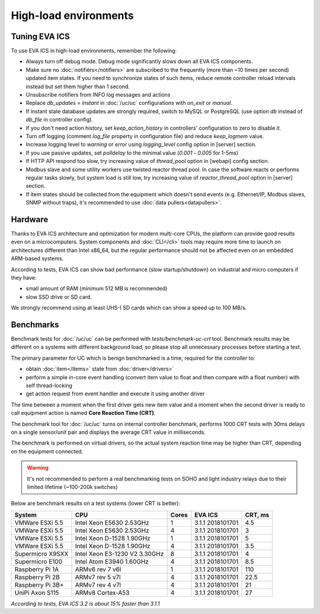 High-load environments
**********************

Tuning EVA ICS
==============

To use EVA ICS in high-load environments, remember the following:

* Always turn off debug mode. Debug mode significantly slows down all EVA ICS
  components.

* Make sure no :doc:`notifiers</notifiers>` are subscribed to the frequently
  (more than ~10 times per second) updated item states. If you need to
  synchronize states of such items, reduce remote controller reload intervals
  instead but set them higher than 1 second.

* Unsubscribe notifiers from INFO log messages and actions

* Replace *db_updates = instant* in :doc:`/uc/uc` configurations with *on_exit*
  or *manual*.

* If instant state database updates are strongly required, switch to MySQL or
  PostgreSQL (use option *db* instead of *db_file* in controller config).

* If you don't need action history, set *keep_action_history* in controllers'
  configuration to zero to disable it.

* Turn off logging (comment *log_file* property in configuration file) and
  reduce *keep_logmem* value.

* Increase logging level to *warning* or *error* using *logging_level* config
  option in [server] section.

* If you use passive updates, set *polldelay* to the minimal value
  (*0.001* - *0.005* for 1-5ms)

* If HTTP API respond too slow, try increasing value of *thread_pool* option in
  [webapi] config section.

* Modbus slave and some utility workers use twisted reactor thread pool. In
  case the software reacts or performs regular tasks slowly, but system load is
  still low, try increasing value of *reactor_thread_pool* option in [server]
  section.

* If item states should be collected from the equipment which doesn't send
  events (e.g. Ethernet/IP, Modbus slaves, SNMP without traps), it's
  recommended to use :doc:`data pullers<datapullers>`.

Hardware
========

Thanks to EVA ICS architecture and optimization for modern multi-core CPUs, the
platform can provide good results even on a microcomputers. System components
and :doc:`CLI</cli>` tools may require more time to launch on architectures
different than Intel x86_64, but the regular performance should not be affected
even on an embedded ARM-based systems.

According to tests, EVA ICS can show bad performance (slow startup/shutdown) on
industrial and micro computers if they have:

* small amount of RAM (minimum 512 MB is recommended)
* slow SSD drive or SD card.

We strongly recommend using at least UHS-I SD cards which can show a speed up
to 100 MB/s.

.. _benchmarks:

Benchmarks
==========

Benchmark tests for :doc:`/uc/uc` can be performed with
*tests/benchmark-uc-crt* tool. Benchmark results may be different on a systems
with different background load, so please stop all unnecessary processes
before starting a test.

The primary parameter for UC which is benign benchmarked is a time, required for
the controller to:

* obtain :doc:`item</items>` state from :doc:`driver</drivers>`

* perform a simple in-core event handling (convert item value to float and then
  compare with a float number) with self thread-locking

* get action request from event handler and execute it using another driver

The time between a moment when the first driver gets new item value and a
moment when the second driver is ready to call equipment action is named
**Core Reaction Time (CRT)**.

The benchmark tool for :doc:`/uc/uc` turns on internal controller benchmark,
performs 1000 CRT tests with 30ms delays on a single sensor/unit pair and
displays the average CRT value in milliseconds.

The benchmark is performed on virtual drivers, so the actual system reaction
time may be higher than CRT, depending on the equipment connected.

.. warning::

    It's not recommended to perform a real benchmarking tests on SOHO and light
    industry relays due to their limited lifetime (~100-200k switches)

Below are benchmark results on a test systems (lower CRT is better):

+--------------------+-------------------------------+-------+------------------+-----------+
| System             |           CPU                 | Cores | EVA ICS          |  CRT, ms  |
+====================+===============================+=======+==================+===========+
| VMWare ESXi 5.5    | Intel Xeon E5630 2.53GHz      | 1     | 3.1.1 2018101701 | 4.5       |
+--------------------+-------------------------------+-------+------------------+-----------+
| VMWare ESXi 5.5    | Intel Xeon E5630 2.53GHz      | 4     | 3.1.1 2018101701 | 3         |
+--------------------+-------------------------------+-------+------------------+-----------+
| VMWare ESXi 5.5    | Intel Xeon D-1528 1.90GHz     | 1     | 3.1.1 2018101701 | 5         |
+--------------------+-------------------------------+-------+------------------+-----------+
| VMWare ESXi 5.5    | Intel Xeon D-1528 1.90GHz     | 4     | 3.1.1 2018101701 | 3.5       |
+--------------------+-------------------------------+-------+------------------+-----------+
| Supermicro X9SXX   | Intel Xeon E3-1230 V2 3.30GHz | 8     | 3.1.1 2018101701 | 4         |
+--------------------+-------------------------------+-------+------------------+-----------+
| Supermicro E100    | Intel Atom E3940 1.60GHz      | 4     | 3.1.1 2018101701 | 8.5       |
+--------------------+-------------------------------+-------+------------------+-----------+
| Raspberry Pi 1A    | ARMv6 rev 7 v6l               | 1     | 3.1.1 2018101701 | 110       |
+--------------------+-------------------------------+-------+------------------+-----------+
| Raspberry Pi 2B    | ARMv7 rev 5 v7l               | 4     | 3.1.1 2018101701 | 22.5      |
+--------------------+-------------------------------+-------+------------------+-----------+
| Raspberry Pi 3B+   | ARMv7 rev 4 v7l               | 4     | 3.1.1 2018101701 | 21        |
+--------------------+-------------------------------+-------+------------------+-----------+
| UniPi Axon S115    | ARMv8 Cortex-A53              | 4     | 3.1.1 2018101701 | 27        |
+--------------------+-------------------------------+-------+------------------+-----------+

*According to tests, EVA ICS 3.2 is about 15% faster than 3.1.1*

